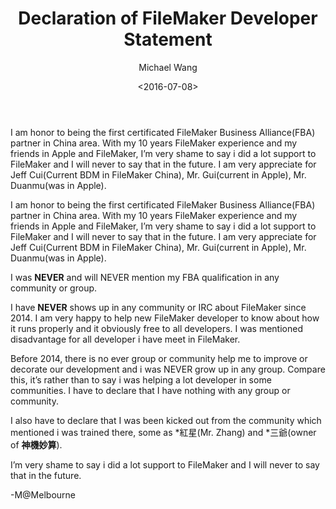 #+title: Declaration of FileMaker Developer Statement
#+date: <2016-07-08>
#+author: Michael Wang

#+BEGIN_PREVIEW
I am honor to being the first certificated FileMaker Business Alliance(FBA) partner in China area. With my 10 years FileMaker experience and my friends in Apple and FileMaker, I’m very shame to say i did a lot support to FileMaker and I will never to say that in the future. I am very appreciate for Jeff Cui(Current BDM in FileMaker China), Mr. Gui(current in Apple), Mr. Duanmu(was in Apple).
#+END_PREVIEW

I am honor to being the first certificated FileMaker Business Alliance(FBA) partner in China area. With my 10 years FileMaker experience and my friends in Apple and FileMaker, I’m very shame to say i did a lot support to FileMaker and I will never to say that in the future. I am very appreciate for Jeff Cui(Current BDM in FileMaker China), Mr. Gui(current in Apple), Mr. Duanmu(was in Apple).

I was *NEVER* and will NEVER mention my FBA qualification in any community or group.

I have *NEVER* shows up in any community or IRC about FileMaker since 2014. I am very happy to help new FileMaker developer to know about how it runs properly and it obviously free to all developers. I was mentioned disadvantage for all developer i have meet in FileMaker.

Before 2014, there is no ever group or community help me to improve or decorate our development and i was NEVER grow up in any group. Compare this, it’s rather than to say i was helping a lot developer in some communities. I have to declare that I have nothing with any group or community.

I also have to declare that I was been kicked out from the community which mentioned i was trained there, some as *紅星(Mr. Zhang) and *三爺(owner of *神機妙算*).

I’m very shame to say i did a lot support to FileMaker and I will never to say that in the future.

-M@Melbourne
